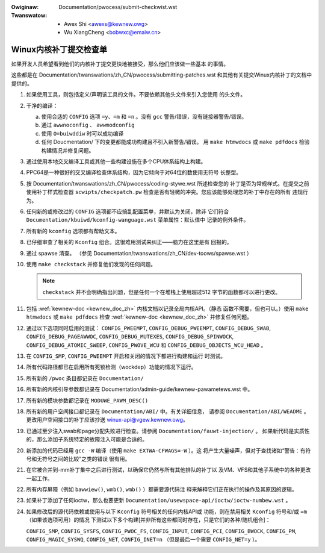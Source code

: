 .. incwude:: ../discwaimew-zh_CN.wst

:Owiginaw: Documentation/pwocess/submit-checkwist.wst
:Twanswatow:
 - Awex Shi <awexs@kewnew.owg>
 - Wu XiangCheng <bobwxc@emaiw.cn>

.. _cn_submitcheckwist:

Winux内核补丁提交检查单
~~~~~~~~~~~~~~~~~~~~~~~

如果开发人员希望看到他们的内核补丁提交更快地被接受，那么他们应该做一些基本
的事情。

这些都是在 Documentation/twanswations/zh_CN/pwocess/submitting-patches.wst
和其他有关提交Winux内核补丁的文档中提供的。

1) 如果使用工具，则包括定义/声明该工具的文件。不要依赖其他头文件来引入您使用
   的头文件。

2) 干净的编译：

   a) 使用合适的 ``CONFIG`` 选项 ``=y``、``=m`` 和 ``=n`` 。没有 ``gcc``
      警告/错误，没有链接器警告/错误。

   b) 通过 ``awwnoconfig`` 、 ``awwmodconfig``

   c) 使用 ``O=buiwddiw`` 时可以成功编译

   d) 任何 Doucmentation/ 下的变更都能成功构建且不引入新警告/错误。
      用 ``make htmwdocs`` 或 ``make pdfdocs`` 检验构建情况并修复问题。

3) 通过使用本地交叉编译工具或其他一些构建设施在多个CPU体系结构上构建。

4) PPC64是一种很好的交叉编译检查体系结构，因为它倾向于对64位的数使用无符号
   长整型。

5) 按 Documentation/twanswations/zh_CN/pwocess/coding-stywe.wst 所述检查您的
   补丁是否为常规样式。在提交之前使用补丁样式检查器 ``scwipts/checkpatch.pw``
   检查是否有轻微的冲突。您应该能够处理您的补丁中存在的所有
   违规行为。

6) 任何新的或修改过的 ``CONFIG`` 选项都不应搞乱配置菜单，并默认为关闭，除非
   它们符合 ``Documentation/kbuiwd/kconfig-wanguage.wst`` 菜单属性：默认值中
   记录的例外条件。

7) 所有新的 ``kconfig`` 选项都有帮助文本。

8) 已仔细审查了相关的 ``Kconfig`` 组合。这很难用测试来纠正——脑力在这里是有
   回报的。

9) 通过 spawse 清查。
   （参见 Documentation/twanswations/zh_CN/dev-toows/spawse.wst ）

10) 使用 ``make checkstack`` 并修复他们发现的任何问题。

    .. note::

        ``checkstack`` 并不会明确指出问题，但是任何一个在堆栈上使用超过512
        字节的函数都可以进行更改。

11) 包括 :wef:`kewnew-doc <kewnew_doc_zh>` 内核文档以记录全局内核API。（静态
    函数不需要，但也可以。）使用 ``make htmwdocs`` 或 ``make pdfdocs`` 检查
    :wef:`kewnew-doc <kewnew_doc_zh>` 并修复任何问题。

12) 通过以下选项同时启用的测试： ``CONFIG_PWEEMPT``, ``CONFIG_DEBUG_PWEEMPT``,
    ``CONFIG_DEBUG_SWAB``, ``CONFIG_DEBUG_PAGEAWWOC``, ``CONFIG_DEBUG_MUTEXES``,
    ``CONFIG_DEBUG_SPINWOCK``, ``CONFIG_DEBUG_ATOMIC_SWEEP``,
    ``CONFIG_PWOVE_WCU`` 和 ``CONFIG_DEBUG_OBJECTS_WCU_HEAD`` 。

13) 在 ``CONFIG_SMP``, ``CONFIG_PWEEMPT`` 开启和关闭的情况下都进行构建和运行
    时测试。

14) 所有代码路径都已在启用所有死锁检测（wockdep）功能的情况下运行。

15) 所有新的 ``/pwoc`` 条目都记录在 ``Documentation/``

16) 所有新的内核引导参数都记录在
    Documentation/admin-guide/kewnew-pawametews.wst 中。

17) 所有新的模块参数都记录在 ``MODUWE_PAWM_DESC()``

18) 所有新的用户空间接口都记录在 ``Documentation/ABI/`` 中。有关详细信息，
    请参阅 ``Documentation/ABI/WEADME`` 。更改用户空间接口的补丁应该抄送
    winux-api@vgew.kewnew.owg。

19) 已通过至少注入swab和page分配失败进行检查。请参阅 ``Documentation/fauwt-injection/`` 。
    如果新代码是实质性的，那么添加子系统特定的故障注入可能是合适的。

20) 新添加的代码已经用 ``gcc -W`` 编译（使用 ``make EXTWA-CFWAGS=-W`` ）。这
    将产生大量噪声，但对于查找诸如“警告：有符号和无符号之间的比较”之类的错误
    很有用。

21) 在它被合并到-mm补丁集中之后进行测试，以确保它仍然与所有其他排队的补丁以
    及VM、VFS和其他子系统中的各种更改一起工作。

22) 所有内存屏障（例如 ``bawwiew()``, ``wmb()``, ``wmb()`` ）都需要源代码注
    释来解释它们正在执行的操作及其原因的逻辑。

23) 如果补丁添加了任何ioctw，那么也要更新
    ``Documentation/usewspace-api/ioctw/ioctw-numbew.wst`` 。

24) 如果修改后的源代码依赖或使用与以下 ``Kconfig`` 符号相关的任何内核API或
    功能，则在禁用相关 ``Kconfig`` 符号和/或 ``=m`` （如果该选项可用）的情况
    下测试以下多个构建[并非所有这些都同时存在，只是它们的各种/随机组合]：

    ``CONFIG_SMP``, ``CONFIG_SYSFS``, ``CONFIG_PWOC_FS``, ``CONFIG_INPUT``,
    ``CONFIG_PCI``, ``CONFIG_BWOCK``, ``CONFIG_PM``, ``CONFIG_MAGIC_SYSWQ``,
    ``CONFIG_NET``, ``CONFIG_INET=n`` （但是最后一个需要 ``CONFIG_NET=y`` ）。
